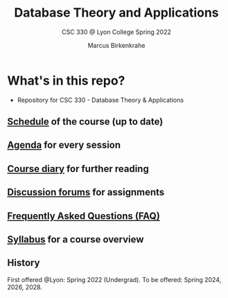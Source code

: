 #+TITLE:Database Theory and Applications
#+AUTHOR:Marcus Birkenkrahe
#+SUBTITLE: CSC 330 @ Lyon College Spring 2022
#+OPTIONS: toc:nil
* What's in this repo?

  * Repository for CSC 330 - Database Theory & Applications

** [[https://github.com/birkenkrahe/dsc101/blob/main/schedule.md][Schedule]] of the course (up to date)
** [[https://github.com/birkenkrahe/dsc101/blob/main/agenda.md][Agenda]] for every session
** [[https://github.com/birkenkrahe/dsc101/blob/main/diary.md][Course diary]] for further reading
** [[https://github.com/birkenkrahe/dsc101/discussions][Discussion forums]] for assignments
** [[https://github.com/birkenkrahe/dsc101/blob/main/FAQ.md][Frequently Asked Questions (FAQ)]]
** [[https://github.com/birkenkrahe/dsc101/blob/main/syllabus.md][Syllabus]] for a course overview

** History

   First offered @Lyon: Spring 2022 (Undergrad). To be offered:
   Spring 2024, 2026, 2028.
